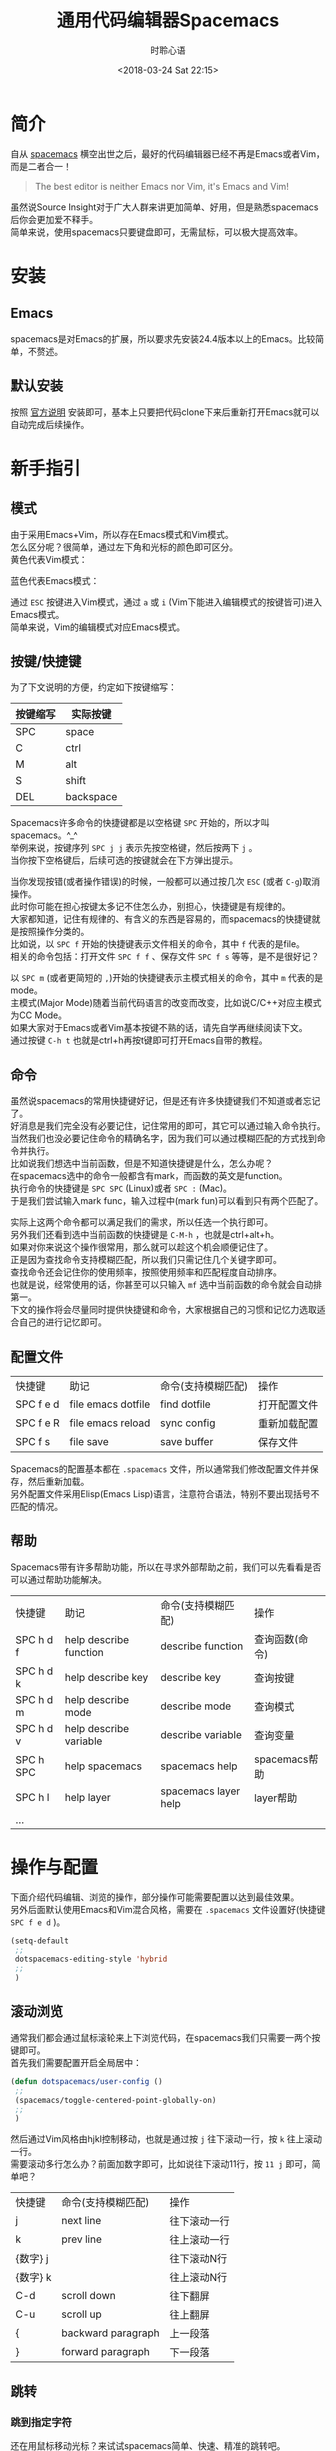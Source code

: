 # -*- coding: utf-8 -*-
#+TITLE:通用代码编辑器Spacemacs
#+AUTHOR: 时聆心语
#+DATE:<2018-03-24 Sat 22:15>
#+UPDATED_AT:<2018-04-25 Wed 23:50> 
#+TAGS: Spacemacs SourceInsight
#+OPTIONS: ^:nil
* 简介
自从 [[http://spacemacs.org/][spacemacs]] 横空出世之后，最好的代码编辑器已经不再是Emacs或者Vim，而是二者合一！

#+BEGIN_QUOTE
The best editor is neither Emacs nor Vim, it's Emacs and Vim!
#+END_QUOTE
虽然说Source Insight对于广大人群来讲更加简单、好用，但是熟悉spacemacs后你会更加爱不释手。\\
简单来说，使用spacemacs只要键盘即可，无需鼠标，可以极大提高效率。

* 安装
** Emacs
spacemacs是对Emacs的扩展，所以要求先安装24.4版本以上的Emacs。比较简单，不赘述。
** 默认安装
按照 [[https://github.com/syl20bnr/spacemacs#install][官方说明]] 安装即可，基本上只要把代码clone下来后重新打开Emacs就可以自动完成后续操作。

* 新手指引
** 模式
由于采用Emacs+Vim，所以存在Emacs模式和Vim模式。\\
怎么区分呢？很简单，通过左下角和光标的颜色即可区分。\\
黄色代表Vim模式：\\
[[../assets/images/180324_vim_mode.jpg]]

蓝色代表Emacs模式：\\
[[../assets/images/180324_emacs_mode.jpg]]

通过 ~ESC~ 按键进入Vim模式，通过 ~a~ 或 ~i~ (Vim下能进入编辑模式的按键皆可)进入Emacs模式。\\
简单来说，Vim的编辑模式对应Emacs模式。

** 按键/快捷键
为了下文说明的方便，约定如下按键缩写：
| 按键缩写 | 实际按键  |
|----------+-----------|
| SPC      | space     |
| C        | ctrl      |
| M        | alt       |
| S        | shift     |
| DEL      | backspace |

Spacemacs许多命令的快捷键都是以空格键 ~SPC~ 开始的，所以才叫spacemacs。^_^\\
举例来说，按键序列 ~SPC j j~ 表示先按空格键，然后按两下 ~j~ 。\\
当你按下空格键后，后续可选的按键就会在下方弹出提示。

#+ATTR_HTML: :width 100%
[[../assets/images/180324_spc_leader_key.jpg]]

当你发现按错(或者操作错误)的时候，一般都可以通过按几次 ~ESC~ (或者 ~C-g~)取消操作。\\
此时你可能在担心按键太多记不住怎么办，别担心，快捷键是有规律的。\\
大家都知道，记住有规律的、有含义的东西是容易的，而spacemacs的快捷键就是按照操作分类的。\\
比如说，以 ~SPC f~ 开始的快捷键表示文件相关的命令，其中 ~f~ 代表的是file。\\
相关的命令包括：打开文件 ~SPC f f~ 、保存文件 ~SPC f s~ 等等，是不是很好记？

[[../assets/images/180324_file_shortcut.jpg]]

以 ~SPC m~ (或者更简短的 ~,~)开始的快捷键表示主模式相关的命令，其中 ~m~ 代表的是mode。\\
主模式(Major Mode)随着当前代码语言的改变而改变，比如说C/C++对应主模式为CC Mode。\\
如果大家对于Emacs或者Vim基本按键不熟的话，请先自学再继续阅读下文。\\
通过按键 ~C-h t~ 也就是ctrl+h再按t键即可打开Emacs自带的教程。

** 命令

虽然说spacemacs的常用快捷键好记，但是还有许多快捷键我们不知道或者忘记了。\\
好消息是我们完全没有必要记住，记住常用的即可，其它可以通过输入命令执行。\\
当然我们也没必要记住命令的精确名字，因为我们可以通过模糊匹配的方式找到命令并执行。\\
比如说我们想选中当前函数，但是不知道快捷键是什么，怎么办呢？\\
在spacemacs选中的命令一般都含有mark，而函数的英文是function。\\
执行命令的快捷键是 ~SPC SPC~ (Linux)或者 ~SPC :~ (Mac)。\\
于是我们尝试输入mark func，输入过程中(mark fun)可以看到只有两个匹配了。
[[../assets/images/180324_mark_func.gif]]

实际上这两个命令都可以满足我们的需求，所以任选一个执行即可。\\
另外我们还看到选中当前函数的快捷键是 ~C-M-h~ ，也就是ctrl+alt+h。\\
如果对你来说这个操作很常用，那么就可以趁这个机会顺便记住了。\\
正是因为查找命令支持模糊匹配，所以我们只需记住几个关键字即可。\\
查找命令还会记住你的使用频率，按照使用频率和匹配程度自动排序。\\
也就是说，经常使用的话，你甚至可以只输入 ~mf~ 选中当前函数的命令就会自动排第一。\\
下文的操作将会尽量同时提供快捷键和命令，大家根据自己的习惯和记忆力选取适合自己的进行记忆即可。

** 配置文件
| 快捷键    | 助记               | 命令(支持模糊匹配) | 操作         |
| SPC f e d | file emacs dotfile | find dotfile       | 打开配置文件 |
| SPC f e R | file emacs reload  | sync config        | 重新加载配置 |
| SPC f s   | file save          | save buffer        | 保存文件     |
Spacemacs的配置基本都在 ~.spacemacs~ 文件，所以通常我们修改配置文件并保存，然后重新加载。\\
另外配置文件采用Elisp(Emacs Lisp)语言，注意符合语法，特别不要出现括号不匹配的情况。
** 帮助
Spacemacs带有许多帮助功能，所以在寻求外部帮助之前，我们可以先看看是否可以通过帮助功能解决。
| 快捷键    | 助记                   | 命令(支持模糊匹配)   | 操作           |
| SPC h d f | help describe function | describe function    | 查询函数(命令) |
| SPC h d k | help describe key      | describe key         | 查询按键       |
| SPC h d m | help describe mode     | describe mode        | 查询模式       |
| SPC h d v | help describe variable | describe variable    | 查询变量       |
| SPC h SPC | help spacemacs         | spacemacs help       | spacemacs帮助  |
| SPC h l   | help layer             | spacemacs layer help | layer帮助      |
| ...       |                        |                      |                |

* 操作与配置
下面介绍代码编辑、浏览的操作，部分操作可能需要配置以达到最佳效果。\\
另外后面默认使用Emacs和Vim混合风格，需要在 ~.spacemacs~ 文件设置好(快捷键 ~SPC f e d~ )。
#+BEGIN_SRC emacs-lisp
(setq-default
 ;;
 dotspacemacs-editing-style 'hybrid
 ;;
 )
#+END_SRC

** 滚动浏览
通常我们都会通过鼠标滚轮来上下浏览代码，在spacemacs我们只需要一两个按键即可。\\
首先我们需要配置开启全局居中：
#+BEGIN_SRC emacs-lisp
(defun dotspacemacs/user-config ()
 ;;
 (spacemacs/toggle-centered-point-globally-on)
 ;;
 )
#+END_SRC
然后通过Vim风格由hjkl控制移动，也就是通过按 ~j~ 往下滚动一行，按 ~k~ 往上滚动一行。 \\
需要滚动多行怎么办？前面加数字即可，比如说往下滚动11行，按 ~11 j~ 即可，简单吧？

| 快捷键   | 命令(支持模糊匹配) | 操作         |
| j        | next line          | 往下滚动一行 |
| k        | prev line          | 往上滚动一行 |
| {数字} j |                    | 往下滚动N行  |
| {数字} k |                    | 往上滚动N行  |
| C-d      | scroll down        | 往下翻屏     |
| C-u      | scroll up          | 往上翻屏     |
| {        | backward paragraph | 上一段落     |
| }        | forward paragraph  | 下一段落     |

[[../assets/images/180324_scrolling.gif]]

** 跳转
*** 跳到指定字符 <<goto-char>>
还在用鼠标移动光标？来试试spacemacs简单、快速、精准的跳转吧。\\
~SPC j j~ 可以通过两三下按键即可跳转到视线范围内任意字符(支持中文，通过拼音首字母)。

| 快捷键  | 助记      | 命令(支持模糊匹配) | 操作               |
| SPC j j | jump jump | goto char          | 跳到视线范围内字符 |

[[../assets/images/180324_jump_char.gif]]

如上图所示，假设我们想跳到tcp_timer中timer的t字符。\\
首先输入 ~SPC j j~ 以及 ~t~ ，然后依次输入timer位置提示的字符 ~h d~ 即可。

*** 跳到指定行
~SPC j l~ 可以通过一两下按键即可跳转到指定行。

| 快捷键  | 助记      | 命令(支持模糊匹配) | 操作       |
| SPC j l | jump line | goto line          | 跳到指定行 |

[[../assets/images/180324_jump_line.gif]]

当然 ~SPC j l~ 可以指定具体的行号，比如说100。\\
所以跳转到文件开头和结尾也可以通过跳转到第1行、第9999行实现。

*** 跳到定义/引用
跟具体代码语言有关，通常需要代码tagging系统的支持才行。\\
推荐安装 [[http://www.gnu.org/software/global/][GNU GLOBAL]] ，支持大部分主流编程语言解析，具体使用参见在后面 [[#tagging][GNU GLOBAL]] 章节。\\
以C/C++为例，安装完GLOBAL之后再加载gtags layer即可通过 ~SPC m g d~ 跳转到定义。
*** 局部变量定义、使用位置间跳转
详见后面 [[#highlight][高亮]] 章节。

*** 跳到函数开头
命令实际上是beginning-of-defun，不过我们模糊输入 ~bof~ 就可以了。
| 快捷键 | 命令(支持模糊匹配) | 操作 |
| C-M-a  | begin of func      | 跳到函数开头 |

*** 跳到书签
| 快捷键     | 助记 | 命令(支持模糊匹配) | 操作               |
| m {a-zA-Z} | mark | set marker         | 设置书签           |
| ` {a-zA-Z} |      | goto mark          | 跳到书签           |
| ``         |      | goto mark          | 跳回最近设置的书签 |
|            |      | show marks         | 显示所有书签       |
~m~ +小写字母设置当前文件有效的书签，只能在当前文件内跳转。\\
~m~ +大写字母设置全局有效的书签，支持跨文件跳转。\\
~`~ +之前设置的字母即可跳到对应的书签。\\
~``~ 跳回最近设置的书签。\\
~evil-show-marks~ 命令可以显示所有书签，通过show mark关键字即可搜索到该命令。

*** 回到跳转前
方法一就是跳转前设置书签(见上一小节)，推荐设置全局书签。该方法有些麻烦，不过比较通用。\\
方法二主要是针对跳转定义/引用这种情况，以GLOBAL(gtags)来说会保存跳转历史，支持前后跳转。

** 搜索
*** 搜索字符串
通过 ~SPC s s~ 快捷键即可在当前文件中搜索。\\
该搜索命令还有个好处就是，在搜索结果中上下切换时会自动跳转到对应行，方便确认是否所需结果。\\
另外Vim的按键 ~*~ ~#~ ~/~ ~?~ 依然好使哦。
| 快捷键  | 助记         | 命令(支持模糊匹配) | 操作       |
| SPC s s | search swoop | swoop              | 搜索字符串 |

[[../assets/images/180324_search_swoop.gif]]

比如说我们想在当前文件搜索 ~tcp_tmr~ (跳转定义有其它快捷键，这里只是举例)。\\
随着我们的输入，匹配的行越来越少，当我们确定234行的搜索结果就是想要的结果时可以加上行号进行搜索。\\
在工程范围内搜索，请参见后面的 [[#project-search][工程]] 章节。

*** 搜索文件
在工程范围内搜索文件，请参见后面的 [[#project-find][工程]] 章节。

** 替换
*** 当前文件内替换
通过 ~M-%~ 或者 ~C-M-%~ 快捷键可以替换当前文件的字符串，采用逐一询问的方式(~y~ 替换 ~n~ 跳过 ~q~ 结束)。

| 快捷键 | 命令(支持模糊匹配)  | 操作                               |
| M-%    | query replace       | 逐一询问替换字符串                 |
| C-M-%  | query repalce regex | 逐一询问替换匹配正则表达式的字符串 |

*** 工程内全局替换
在工程范围内搜索，请参见后面的 [[#project-replace][工程]] 章节。

** 选择区域/复制粘贴
不用鼠标完成选中区域操作？对于spacemacs来说只是小菜一碟。

*** 通用方法
首先介绍通用的方法，方便那些不想记太多快捷键的人。\\
选中操作其实包括起始点和结束点的指定，所以选中的步骤如下：
  - 设置起始点
  - 跳转到结束点
是不是很简单？好，那么怎么设置起始点呢？\\
可以通过 ~C-@~ (也就是ctrl+@)快捷键或者 set-mark-command命令，又或者 ~v~ 进入选择模式。
| 快捷键     | 命令(支持模糊匹配) | 操作           |
| C-@ 或者 v | set mark           | 设置标记起始点 |
怎么跳到结束点？还记得前面 [[#goto-char][跳转到指定字符]] 吗？想跳哪就跳哪，就是这么任性。

[[../assets/images/180324_selection.gif]]

上图展示了如何选中注释内容，其中跳转到 ~/~ 通过 ~%~ 键会更高效，不过为了展示通用方法没有采用而已。

*** 选中单词
选中单词大同小异，如果起始点设置在单词开头，那么可以通过 ~M-f~ (alt+f) 往前选中一个单词。
| 快捷键 | 命令(支持模糊匹配) | 操作             |
| M-f    | forward word       | 前进一个单词     |
| M-b    | backward word      | 回退一个单词     |
| yw     | yank word          | 复制单词         |
| yW     | yank WORD          | 复制单词(含符号) |

*** 选中行
选中行大同小异，如果起始点设置在行首，那么可以通过 ~$~ (Vim模式) 或者 ~C-e~ (Emacs模式)跳转行尾。
| 快捷键                      | 命令(支持模糊匹配) | 操作       |
| $ 或 C-e                    | line end           | 跳到行尾   |
| ^ 或 C-a                    | line begin         | 跳到行首   |
| yy                          | yank line          | 复制当前行 |
| V进入行选择模式 + ~SPC j l~ |                    | 复制多行   |

*** 选中当前函数
| 快捷键 | 命令(支持模糊匹配) | 操作 |
| C-M-h  | mark fun           | 选中当前函数 |

*** 选中配对内容
Vim模式下通过 ~%~ 键可以跳到配对的内容，比如说括号 ~(){}[]~ ，甚至包括 ~#ifdef~ 。\\
用来选中代码块真是再合适不过了。

| 快捷键 | 命令(支持模糊匹配) | 操作 |
| %      | jump item          | 跳到配对的内容 |

*** 全选
全选快捷键不是 ~ctrl+a~ 。。。推荐记住makr buffer关键字即可。\\
另外也可以通过跳到第一行设置起始点后再跳转到文件末尾的方式，略麻烦。

| 快捷键 | 命令(支持模糊匹配) | 操作 |
| C-x h  | mark whole buffer  | 全选 |

** 文件操作
*** 打开文件
| 快捷键  | 命令(支持模糊匹配) | 操作           |
| SPC f f | file find          | 打开文件       |
| SPC f r | file recent        | 打开最近的文件 |

在工程范围内搜索文件，请参见后面的 [[#project-find][工程]] 章节。

*** 保存文件
| 快捷键 | 命令(支持模糊匹配) | 操作 |
| SPC f s | file save          | 保存文件       |

*** 文件导航树
| 快捷键 | 命令(支持模糊匹配) | 操作 |
| SPC f t | file tree          | 打开文件导航树 |

** 删除
*** 删除字符
| 快捷键 | 模式  | 命令(支持模糊匹配)   | 操作         |
| x      | Vim   | delete char          | 删除字符(光标后) |
| C-d    | Emacs | delete char          | 删除字符(光标后) |
| DEL    | Emacs | delete backward char | 删除字符(光标前) |

*** 删除单词
| 快捷键 | 模式  | 命令(支持模糊匹配) | 操作             |
| dw     | Vim   | delete word        | 删除单词(光标后) |
| M-d    | Emacs | kill word          | 删除单词(光标后) |
| M-DEL  | Emacs | kill backward word | 删除单词(光标前) |

*** 删除行
| 快捷键  | 模式  | 命令(支持模糊匹配) | 操作               |
| dd      | Vim   | delete line        | 删除当前行         |
| C-S-DEL | Emacs | kill whole line    | 删除当前行         |
| C-k     | Emacs | kill line          | 删除光标到行尾内容 |

** 标签页
通常我们通过点击标签页来切换不同的文件。虽然有ctrl+tab快捷键，但是文件打开多了之后，又聊胜于无。\\
实际上切换可以更简单，就是我们指定文件名然后切换。当然文件名支持模糊匹配，只需要几个关键字即可。

| 快捷键  | 助记          | 命令(支持模糊匹配) | 操作           |
| SPC tab | tab           | alternate buffer   | 切换到上一文件 |
| SPC b b | buffer buffer | helm-mini          | 切换到指定文件 |

[[../assets/images/180324_buffer_switch.gif]]

上图展示了如何在打开多个文件(ip.c ip4.c ip6.c等)的情况下切换到tcp.c。

** 多窗口
有时候我们希望同时打开多个窗口，以便对比、参考。\\
Spacemacs定义了一系列以 ~SPC w~ 开头的快捷键，表示window相关的操作。

*** 新建窗口
| 快捷键               | 命令(支持模糊匹配)      | 操作         |
| SPC w - 或者 SPC w s | window split below      | 下方新建窗口 |
| SPC w / 或者 SPC w v | window split vertically | 右侧新建窗口 |
创建两个以上窗口只需要重复上述操作即可。

*** 窗口导航
[[../assets/images/180324_window_num.jpg]]

每个窗口都会有一个数字编号，显示在左下角。当我们想跳转到某个窗口时，只要 ~SPC~ 加上对应编号即可。

| 快捷键    | 命令(支持模糊匹配) | 操作                          |
| SPC {0-9} | select window      | 选择/跳转到对应数字编号的窗口 |

[[../assets/images/180324_window_nav.gif]]

*** 最大化窗口
当我们想集中注意到某个窗口时，一般我们会选择最大化该窗口。

| 快捷键  | 命令(支持模糊匹配)      | 操作           |
| SPC w m | window(buffer) maximize | 最大化当前窗口 |

*** 关闭窗口
| 快捷键  | 命令(支持模糊匹配) | 操作     |
| SPC w d | window delete      | 关闭窗口 |

** 注释
*** 添加注释

| 快捷键 | 命令(支持模糊匹配) | 操作 |
| M-;    | comment dwim       | 添加注释   |

*** 注释掉当前行
| 快捷键  | 命令(支持模糊匹配) | 操作                           |
| C-x C-; | comment line       | 注释掉当前行，再次执行取消注释 |

*** 注释掉区域
| 命令(支持模糊匹配)     | 操作         |
| comment region         | 注释掉区域   |
| SPC u + comment-region | 取消注释区域 |
或者按上文说明选中区域后按 ~M-;~ 。

** 代码片段生成
通过yasnippet可以很方便地生成代码片段，比如说include、if、for等语句。\\
虽然auto-complete中有变量 ~auto-completion-enable-snippets-in-popup~ 开启提示，不过比较卡。\\
建议还是通过 ~SPC i s~ 手动插入。
| 快捷键  | 命令(支持模糊匹配) | 操作         |
| SPC i s | insert snippet     | 插入代码片段 |

** 文档生成
既然snippet能够生成代码片段，生成文档也不在话下。\\
比如说通过 ~brief~ snippet可以给函数添加文档说明哦。

** 代码折叠
虽然对我来说代码折叠不是太常用，但是这里也记录一下吧。
| 快捷键 | 命令(支持模糊匹配) | 操作                           |
| z a    | fold toggle        | 折叠代码块，再次执行展开代码块 |

** 自动补全
自动补全是通过启用auto-complete layer实现的。

#+BEGIN_SRC emacs-lisp
(setq-default dotspacemacs-configuration-layers
  '(
  ;;
  (auto-completion :variables
                   auto-completion-enable-sort-by-usage t
                   auto-completion-enable-snippets-in-popup t)
  ;;
  ))
#+END_SRC

如果是C/C++的话，建议开启Clang支持，能够提供更精确的补全。该功能需要先安装Clang。

#+BEGIN_SRC emacs-lisp
(setq-default dotspacemacs-configuration-layers
  '((c-c++ :variables c-c++-enable-clang-support t)))
#+END_SRC

[[../assets/images/180324_auto_complete.gif]]

~.clang_complet~ 文件。

** 自动对齐/格式化k
自动对齐涉及编码风格，比如说tab长度是2还是4。\\
自动对齐主要操作就是按tab键，可以选中区域也可以不选中。虽然操作简单，但是背后的配置就不是那么简单。\\
这里主要说明如何配置C/C++的对齐。可以先参考 [[https://www.emacswiki.org/emacs/IndentingC][Indenting C]] 的说明。\\
Emacs自带 ~c-guess-buffer-no-install~ 命令可以根据当前文件的内容推断出一些对齐规则。\\
通过 ~c-guess-view~ 命令可以查看推断出来的对齐规则，然后根据我们自己的需要酌情修改。\\
另外还可以通过 [[http://clang.llvm.org/docs/ClangFormat.html][clang-format]] 对代码进行格式化，当然需要先安装clang-format。\\
clang-format可以根据 ~.clang-format~ 文件进行格式化，创建 ~.clang-format~ 文件最简单的方法如下：

#+BEGIN_SRC bash
clang-format -style=WebKit -dump-config > .clang-format
#+END_SRC

然后根据 [[http://clang.llvm.org/docs/ClangFormatStyleOptions.html][Style Options]] 以及我们的需求进行修改。\\
配置完成后可以通过 ~clang-format-region~ 或者 ~clang-format-buffer~ 选择性地格式化代码。\\
当然你还可以绑定快捷键到tab：

#+BEGIN_SRC emacs-lisp
;; Bind clang-format-region to C-M-tab in all modes:
(global-set-key [C-M-tab] 'clang-format-region)
;; Bind clang-format-buffer to tab on the c++-mode only:
(add-hook 'c++-mode-hook 'clang-format-bindings)
  (defun clang-format-bindings ()
    (define-key c++-mode-map [tab] 'clang-format-buffer))
#+END_SRC

[[../assets/images/180324_auto_indent.gif]]

** 工程 <<project>>
工程主要是通过 [[https://github.com/bbatsov/projectile][Projectile]] 实现的，Projectile定义的工程很简单，就是含有特殊文件的目录。

*** 新建工程
你可以手动创建新的工程，需要做的只是在工程根目录下新建一个空的 ~.projectile~ 文件即可，so easy。\\
另外如果你的工程是通过Git管理的，那么无需额外的操作你的工程就会自动识别为工程。

*** 搜索文件 <<project-find>>
通过 ~SPC p f~ 快捷键可以搜索并打开工程内的文件。

| 快捷键  | 助记         | 命令(支持模糊匹配) | 操作             |
| SPC p f | project find | project find file  | 搜索工程内的文件 |

*** 搜索字符串 <<project-search>>
通过 ~SPC s p~ 或者 ~SPC /~ 以正则表达式搜索工程内的字符串。
| 快捷键  | 助记           | 命令(支持模糊匹配) | 操作               |
| SPC s p | search project | project search     | 搜索工程内的字符串 |

[[../assets/images/180324_project_search.gif]]

上图展示了如何搜索slow start实现的代码。

*** 替换 <<project-replace>>
通过 ~SPC p R~ 或者 ~SPC p %~ 快捷键可以替换工程内的字符串，后者支持正则表达式。

| 快捷键  | 助记            | 命令(支持模糊匹配)    | 操作                             |
| SPC p R | project replace | project replace       | 替换工程内字符串                 |
| SPC p % |                 | project regex replace | 替换工程内匹配正则表达式的字符串 |

*** 文件导航树
通过 ~SPC p t~ 快捷键可以打开工程的文件导航树，与Source Insight的工程文件列表类似。\\
可以偶尔看看工程的目录结构，平时还是关闭了吧，节约空间。

[[../assets/images/180324_project_neotree.gif]]

** man手册
| 快捷键  | 命令(支持模糊匹配) |
| SPC h m | help manual        |

通过 ~SPC h m~ 快捷键可以在spacemacs上浏览manual手册，复用spacemacs强大而又通用的搜索、跳转。\\
再也不用另外记住man的快捷键，一套通用的快捷键足以。

[[../assets/images/180324_man.gif]]

上图展示了如何查看epoll的man手册，并且搜索trigger关键字定位到ET和LT的说明。\\
另外由于spacemacs实际上也是通过man命令打开，所以某些系统的man命令可能不支持 ~-l~ 选项。\\
上述问题可以通过设置 ~helm-man-format-switches~ 变量解决(去除不支持的选项)。

** shell
执行shell命令可以通过快捷键 ~SPC !~ 。执行多条shell命令的话建议通过 ~eshell~ 操作，可以跨平台使用。
使用 ~eshell~ 还可以复用spacemacs的快捷键，不用再额外打开终端。

| 快捷键 | 命令(支持模糊匹配) | 操作                        |
| SPC !  | shell command      | 执行shell命令               |
|        | eshell             | 打开Elisp实现的类unix命令行 |

** 语法检查
通过flycheck以及Clang可以支持即时语法检查。在安装好Clang后，启用syntax-checking即可。

#+BEGIN_SRC emacs-lisp
(setq-default dotspacemacs-configuration-layers
  '(
  ;;
  syntax-checking
  ;;
  ))
#+END_SRC

[[../assets/images/180324_syntax_check.gif]]

上图展示了我们未引入queue头文件就使用队列时会出现的状况。\\
可以看到语法检查能够即时通过红点提示我们有语法错误。\\
通过 ~SPC e l~ 快捷键可以查看具体的错误以及位置。

| 快捷键  | 命令(支持模糊匹配) | 操作         |
| SPC e l | error list         | 列举错误信息 |

** 撤消undo/重做redo
当我们需要撤消或者重做时，通过undo-tree能够以可视化的方式进行选择操作。\\
通过 ~SPC a u~ 快捷键可以执行 ~undo-tree-visualize~ 命令，然后选择撤消或者重做。\\
在undo-tree中导航，可通过方向键或Emacs模式的上下左右按键(~C-p C-n C-b C-f~)，确定OK后按 ~q~ 退出。

| 快捷键  | 命令(支持模糊匹配) | 操作       |
| SPC a u | application undo   | 撤消或重做 |

** 高亮 <<highlight>>
通过 ~SPC s h~ 快捷键可以高亮变量。\\
在高亮模式下， ~n~ 键可以跳到下一使用位置， ~p~ 键可以跳到上一使用位置， ~d~ 可以跳到定义位置。\\
通过 ~SPC s c~ 快捷键可以取消高亮。\\
需要注意的是当文件比较大的时候或者匹配比较多的时候可能造成卡顿。\\
建议把default range设置成display，然后在实际中使用时切换成function或buffer。
#+BEGIN_SRC emacs-lisp
(setq ahs-default-range 'ahs-range-display)
#+END_SRC
[[../assets/images/180324_highlight.gif]]

** smart rename/重构
*** smart rename
| 快捷键  | 助记        | 命令(支持模糊匹配) | 操作                   |
| SPC s e | symbol edit | iedit              | 同步编辑当前区域(变量) |

通过 ~iedit mode~ 可以实现"智能"重命名变量的效果。\\
可以通过 ~SPC s e~ 直接进入编辑模式，也可以通过 ~SPC s h~ 进入高亮模式后再按 ~e~ 进入。\\
先进入高亮模式的话，可以通过 ~r~ 键切换作用范围(文档内、可视范围内、函数内)。\\
同步编辑完成后，可以通过 ~ESC~ 或者 ~C-g~ 退出。

[[../assets/images/180324_smart_rename.gif]]

*** 重构
通过 [[https://github.com/tuhdo/semantic-refactor][semantic-refactor]] 可以重构代码，包括自动生成代码(函数实现、Getter和Setters等)、重命名局部变量。\\
该功能需要启用semantic layer才能正常使用。

#+BEGIN_SRC emacs-lisp
(setq-default dotspacemacs-configuration-layers
  '(
  ;;
  semantic
  ;;
  ))
#+END_SRC

* 代码标记系统GNU GLOBAL(gtags) <<tagging>>
** 安装GLOBAL(gtags)
在官方 [[http://www.gnu.org/software/global/download.html][下载页面]] 根据自己的系统下载安装即可。
** gtags layer
把gtags添加到dotspacemacs-configuration-layers以启用gtags layer。
#+BEGIN_SRC emacs-lisp
dotspacemacs-configuration-layers
   '(
     ;;
     c-c++
     gtags
     ;;
     )
#+END_SRC
** 创建tags文件
为了能够正常使用gtags提供的功能(比如说跳转)，需要先生成tags文件(一个工程一次即可)。\\
通过 ~SPC m g c~ 快捷键可以给当前工程创建tags文件，注意要在工程根目录下执行该命令。\\
通过 ~SPC m g u~ 快捷键可以增量更新当前工程的tags文件。

** 跳转到定义/引用
通过 ~SPC m g d~ 快捷键可以跳转到定义。\\
通过 ~SPC m g r~ 快捷键可以跳转到引用。\\
引用的地方一般比较多，如果跳到其中一处引用之后想跳到下一处怎么办？\\
可以通过 ~SPC m g R~ 恢复上次gtags命令，然后通过 ~↓~ 或者 ~C-n~ 选择下一处引用跳转。

[[../assets/images/180324_gtags_goto.gif]]

** 前后跳转
通过 ~SPC m g p~ 快捷键可以跳到跳转历史中上一处跳转。\\
通过 ~SPC m g n~ 快捷键可以跳到跳转历史中下一处跳转。\\

